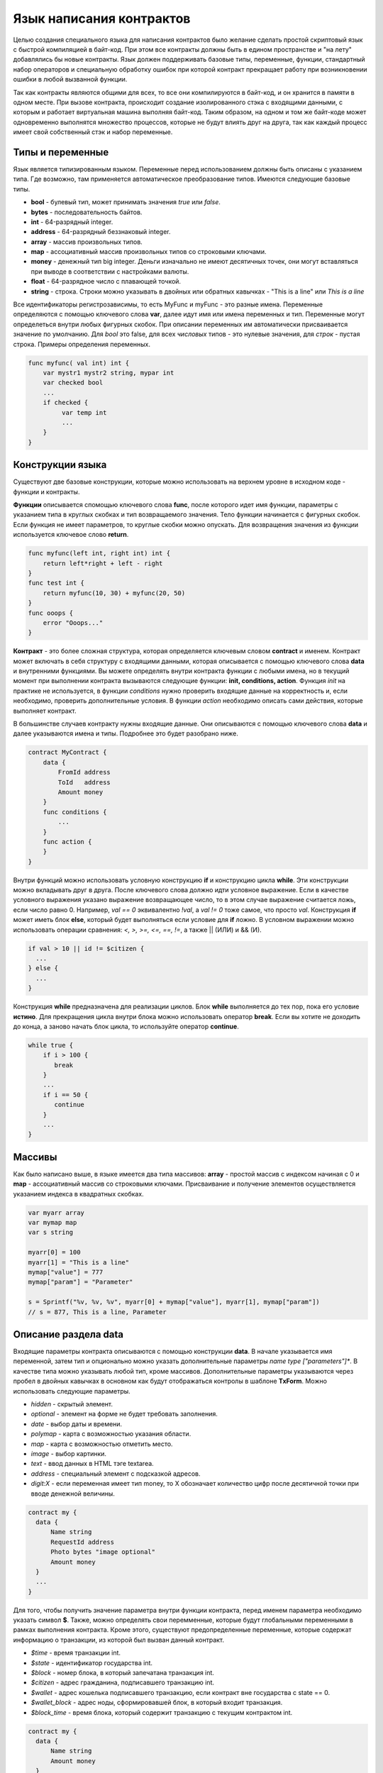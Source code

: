 ################################################################################
Язык написания контрактов
################################################################################

Целью создания специального языка для написания контрактов было желание сделать простой скриптовый язык с быстрой компиляцией в байт-код. При этом все контракты должны быть в едином пространстве и "на лету" добавлялись бы новые контракты. Язык должен поддерживать базовые типы, переменные, функции, стандартный набор операторов и специальную обработку ошибок при которой контракт прекращает работу при возникновении ошибки в любой вызванной функции. 

Так как контракты являются общими для всех, то все они компилируются в байт-код, и он хранится в памяти в одном месте. При вызове контракта, происходит создание изолированного стэка с входящими данными, с которым и работает виртуальная машина выполняя байт-код. Таким образом, на одном и том же байт-коде может одновременно выполнятся множество процессов, которые не будут влиять друг на друга, так как каждый процесс имеет свой собственный стэк и набор переменные.

********************************************************************************
Типы и переменные
********************************************************************************

Язык является типизированным языком. Переменные перед использованием должны быть описаны с указанием типа. Где возможно, там применяется автоматическое преобразование типов. Имеются следующие базовые типы.

* **bool** - булевый тип, может принимать значения *true* или *false*.
* **bytes** - последовательность байтов.
* **int** - 64-разрядный integer.
* **address** - 64-разрядный беззнаковый integer.
* **array** - массив произвольных типов.
* **map** - ассоциативный массив произвольных типов со строковыми ключами.
* **money** - денежный тип big integer. Деньги изначально не имеют десятичных точек, они могут вставляться при выводе в соответствии с настройками валюты.
* **float** - 64-разрядное число с плавающей точкой.
* **string** - строка. Строки можно указывать в двойных или обратных кавычках - "This is a line" или `This is a line`

Все идентификаторы регистрозависимы, то есть MyFunc и myFunc - это разные имена. Переменные определяются с помощью ключевого слова **var**, далее идут имя или имена переменных и тип. Переменные могут определеться внутри любых фигурных скобок. При описании переменных им автоматически присваивается значение по умолчанию. Для *bool* это false, для всех *числовых* типов - это нулевые значения, для *строк* - пустая строка. Примеры определения переменных. 

.. code:: js

  func myfunc( val int) int {
      var mystr1 mystr2 string, mypar int
      var checked bool
      ...
      if checked {
           var temp int
           ...
      }
  }


********************************************************************************
Конструкции языка
********************************************************************************

Существуют две базовые конструкции, которые можно использовать на верхнем уровне в исходном коде - функции и контракты.

**Функции** описывается  спомощью ключевого слова **func**, после которого идет имя функции, параметры с указанием типа в круглых скобках и тип возвращаемого значения. Тело функции начинается с фигурных скобок. Если функция не имеет параметров, то круглые скобки можно опускать. Для возвращения значения из функции используется ключевое слово **return**.

.. code:: js

  func myfunc(left int, right int) int {
      return left*right + left - right
  }
  func test int {
      return myfunc(10, 30) + myfunc(20, 50)
  }
  func ooops {
      error "Ooops..."
  }

**Контракт** - это более сложная структура, которая определяется ключевым словом **contract** и именем. Контракт может включать в себя структуру с входящими данными, которая описывается с помощью ключевого слова **data** и внутренними функциями. Вы можете определять внутри контракта функции с любыми имена, но в текущий момент при выполнении контракта вызываются следующие функции: **init, conditions, action**. Функция *init* на практике не используется, в функции *conditions* нужно проверить входящие данные на корректность и, если необходимо, проверить дополнительные условия. В функции *action* необходимо описать сами действия, которые выполняет контракт.

В большинстве случаев контракту нужны входящие данные. Они описываются с помощью ключевого слова **data** и далее указываются имена и типы. Подробнее это будет разобрано ниже.

.. code:: js

  contract MyContract {
      data {
          FromId address
          ToId   address
          Amount money
      }
      func conditions {
          ...
      }
      func action {
      }
  }

Внутри функций можно использовать условную конструкцию **if** и конструкцию цикла **while**. Эти конструкции можно вкладывать друг в друга. После ключевого слова должно идти условное выражение. Если в качестве условного выражения указано выражение возвращающее число, то в этом случае выражение считается ложь, если число равно 0. Например, *val == 0* эквивалентно *!val*, а *val != 0* тоже самое, что просто *val*.  Конструкция **if** может иметь блок **else**, который будет выполняться если условие для **if** ложно. В условном выражении можно использовать операции сравнения: *<, >, >=, <=, ==, !=*, а также || (ИЛИ) и && (И).

.. code:: js

    if val > 10 || id != $citizen {
      ...
    } else {
      ...
    }

Конструкция **while** предназначена для реализации циклов. Блок **while** выполняется до тех пор, пока его условие **истино**. Для прекращения цикла внутри блока можно использовать оператор **break**. Если вы хотите не доходить до конца, а заново начать блок цикла, то используйте оператор **continue**.

.. code:: js

  while true {
      if i > 100 {
         break
      }
      ...
      if i == 50 {
         continue
      }
      ...
  }

********************************************************************************
Массивы
********************************************************************************

Как было написано выше, в языке имеется два типа массивов: **array** - простой массив с индексом начиная с 0 и **map** - ассоциативный массив со строковыми ключами. Присваивание и получение элементов осуществляется указанием индекса в квадратных скобках. 

.. code:: js

    var myarr array
    var mymap map
    var s string
    
    myarr[0] = 100
    myarr[1] = "This is a line"
    mymap["value"] = 777
    mymap["param"] = "Parameter"

    s = Sprintf("%v, %v, %v", myarr[0] + mymap["value"], myarr[1], mymap["param"])
    // s = 877, This is a line, Parameter


********************************************************************************
Описание раздела data
********************************************************************************

Входящие параметры контракта описываются с помощью конструкции **data**. В начале указывается имя переменной, затем тип и опционально можно указать дополнительные параметры *name type ["parameters"]**. В качестве типа можно указывать любой тип, кроме массивов. Дополнительные параметры указываются через пробел в двойных кавычках в основном как будут отображаться контролы в шаблоне **TxForm**. Можно использовать следующие параметры.

* *hidden* - скрытый элемент.
* *optional* - элемент на форме не будет требовать заполнения.
* *date* - выбор даты и времени.
* *polymap* - карта с возможностью указания области.
* *map* - карта с возможностью отметить место.
* *image* - выбор картинки.
* *text* - ввод данных в HTML тэге textarea.
* *address* - специальный элемент с подсказкой адресов.
* *digit:X* - если переменная имеет тип money, то X обозначает количество цифр после десятичной точки при вводе денежной величины. 

.. code:: js

  contract my {
    data {
        Name string 
        RequestId address
        Photo bytes "image optional"
        Amount money
    }
    ...
  }

Для того, чтобы получить значение параметра внутри функции контракта, перед именем параметра необходимо указать символ **$**. Также, можно определять свои перемменные, которые будут глобальными переменными в рамках выполнения контракта. Кроме этого, существуют предопределенные переменные, которые содержат информацию о транзакции, из которой был вызван данный контракт.

* *$time* - время транзакции int.
* *$state* - идентификатор государства int.
* *$block* - номер блока, в который запечатана транзакция int.
* *$citizen* - адрес гражданина, подписавшего транзакцию int.
* *$wallet* - адрес кошелька подписавшего транзакцию, если контракт вне государства с state == 0.
* *$wallet_block* - адрес ноды, сформировавшей блок, в который входит транзакция.
* *$block_time* - время блока, который содержит транзакцию с текущим контрактом int.

.. code:: js

  contract my {
    data {
        Name string 
        Amount money
    }
    func conditions {
        if $Amount <= 0 {
           error "Amount cannot be 0"
        }
        $ownerId = 1232
    }
    func action {
        DBUpdate(Table("mytable"), $ownerId, "name,amount", $Name, $Amount - 10 )
        DBUpdate(Table("mytable2"), $citizen, "amount", 10 )
    }
  }
  
  


********************************************************************************
Обработка ошибок
********************************************************************************

Когда выполняется контракт, ошибка в любой из функции должна приводить к прекращению работы контракта и возврату данной ошибки. Если требовать постоянной проверки кодов возврата, то это приведет к излишним проверкам, а игнорирование таких проверок при сбое будет приводит к неверной работе. Поэтому все ошибки обрабатываются автоматически, достаточно вызвать команду генерации ошибки и текущий контракт закончит работу и вернет данную ошибку.  

Существует три команды для прекращения работы контракта: **error, warning, info**. По сути они все генерируют ошибку, но ошибка будет возвращаться с тремя различными типами: критическая ошибка, предупреждение, и информативная ошибка. Соответственно, в браузере можно выводить каждую из ошибок в разном оформлении и с разной дополнительной информацией. Например,

.. code:: js

  if fuel == 0 {
        error "fuel cannot be zero!"
  }
  if money < limit {
        warning Sprintf("You don't have enough money: %v < %v", money, limit)
  }
  if idexist > 0 {
        info "You have been already registered"
  }

